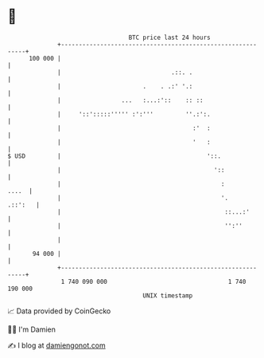 * 👋

#+begin_example
                                     BTC price last 24 hours                    
                 +------------------------------------------------------------+ 
         100 000 |                                                            | 
                 |                               .::. .                       | 
                 |                       .    . .:' '.:                       | 
                 |                 ...   :...:'::    :: ::                    | 
                 |     '::':::::''''' :':'''         ''.:':.                  | 
                 |                                     :'  :                  | 
                 |                                     '   :                  | 
   $ USD         |                                         '::.               | 
                 |                                           '::              | 
                 |                                             :        ....  | 
                 |                                             '.     .::':   | 
                 |                                              ::...:'       | 
                 |                                              '':''         | 
                 |                                                            | 
          94 000 |                                                            | 
                 +------------------------------------------------------------+ 
                  1 740 090 000                                  1 740 190 000  
                                         UNIX timestamp                         
#+end_example
📈 Data provided by CoinGecko

🧑‍💻 I'm Damien

✍️ I blog at [[https://www.damiengonot.com][damiengonot.com]]
